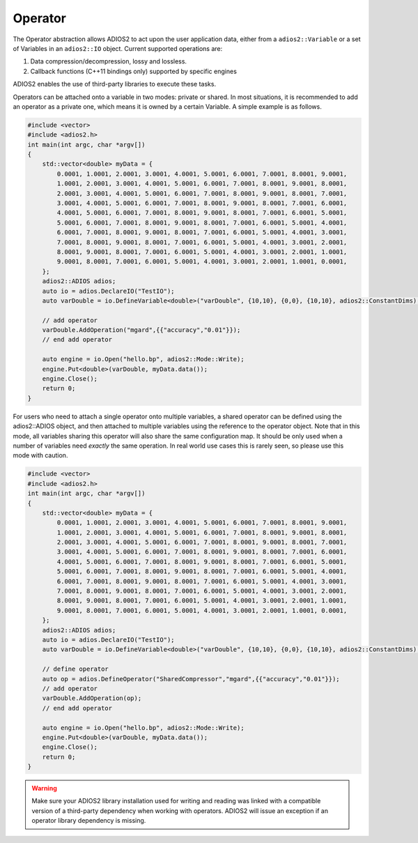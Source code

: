 ********
Operator
********

The Operator abstraction allows ADIOS2 to act upon the user application data, either from a ``adios2::Variable`` or a set of Variables in an ``adios2::IO`` object.
Current supported operations are:

1. Data compression/decompression, lossy and lossless.
2. Callback functions (C++11 bindings only) supported by specific engines

ADIOS2 enables the use of third-party libraries to execute these tasks.

Operators can be attached onto a variable in two modes: private or shared. In most situations, it is recommended to add an operator as a private one, which means it is owned by a certain Variable. A simple example is as follows.

.. code-block:: c++

    #include <vector>
    #include <adios2.h>
    int main(int argc, char *argv[])
    {
        std::vector<double> myData = {
            0.0001, 1.0001, 2.0001, 3.0001, 4.0001, 5.0001, 6.0001, 7.0001, 8.0001, 9.0001,
            1.0001, 2.0001, 3.0001, 4.0001, 5.0001, 6.0001, 7.0001, 8.0001, 9.0001, 8.0001,
            2.0001, 3.0001, 4.0001, 5.0001, 6.0001, 7.0001, 8.0001, 9.0001, 8.0001, 7.0001,
            3.0001, 4.0001, 5.0001, 6.0001, 7.0001, 8.0001, 9.0001, 8.0001, 7.0001, 6.0001,
            4.0001, 5.0001, 6.0001, 7.0001, 8.0001, 9.0001, 8.0001, 7.0001, 6.0001, 5.0001,
            5.0001, 6.0001, 7.0001, 8.0001, 9.0001, 8.0001, 7.0001, 6.0001, 5.0001, 4.0001,
            6.0001, 7.0001, 8.0001, 9.0001, 8.0001, 7.0001, 6.0001, 5.0001, 4.0001, 3.0001,
            7.0001, 8.0001, 9.0001, 8.0001, 7.0001, 6.0001, 5.0001, 4.0001, 3.0001, 2.0001,
            8.0001, 9.0001, 8.0001, 7.0001, 6.0001, 5.0001, 4.0001, 3.0001, 2.0001, 1.0001,
            9.0001, 8.0001, 7.0001, 6.0001, 5.0001, 4.0001, 3.0001, 2.0001, 1.0001, 0.0001,
        };
        adios2::ADIOS adios;
        auto io = adios.DeclareIO("TestIO");
        auto varDouble = io.DefineVariable<double>("varDouble", {10,10}, {0,0}, {10,10}, adios2::ConstantDims);

        // add operator
        varDouble.AddOperation("mgard",{{"accuracy","0.01"}});
        // end add operator

        auto engine = io.Open("hello.bp", adios2::Mode::Write);
        engine.Put<double>(varDouble, myData.data());
        engine.Close();
        return 0;
    }

For users who need to attach a single operator onto multiple variables, a shared operator can be defined using the adios2::ADIOS object, and then attached to multiple variables using the reference to the operator object. Note that in this mode, all variables sharing this operator will also share the same configuration map. It should be only used when a number of variables need *exactly* the same operation. In real world use cases this is rarely seen, so please use this mode with caution.

.. code-block:: c++

    #include <vector>
    #include <adios2.h>
    int main(int argc, char *argv[])
    {
        std::vector<double> myData = {
            0.0001, 1.0001, 2.0001, 3.0001, 4.0001, 5.0001, 6.0001, 7.0001, 8.0001, 9.0001,
            1.0001, 2.0001, 3.0001, 4.0001, 5.0001, 6.0001, 7.0001, 8.0001, 9.0001, 8.0001,
            2.0001, 3.0001, 4.0001, 5.0001, 6.0001, 7.0001, 8.0001, 9.0001, 8.0001, 7.0001,
            3.0001, 4.0001, 5.0001, 6.0001, 7.0001, 8.0001, 9.0001, 8.0001, 7.0001, 6.0001,
            4.0001, 5.0001, 6.0001, 7.0001, 8.0001, 9.0001, 8.0001, 7.0001, 6.0001, 5.0001,
            5.0001, 6.0001, 7.0001, 8.0001, 9.0001, 8.0001, 7.0001, 6.0001, 5.0001, 4.0001,
            6.0001, 7.0001, 8.0001, 9.0001, 8.0001, 7.0001, 6.0001, 5.0001, 4.0001, 3.0001,
            7.0001, 8.0001, 9.0001, 8.0001, 7.0001, 6.0001, 5.0001, 4.0001, 3.0001, 2.0001,
            8.0001, 9.0001, 8.0001, 7.0001, 6.0001, 5.0001, 4.0001, 3.0001, 2.0001, 1.0001,
            9.0001, 8.0001, 7.0001, 6.0001, 5.0001, 4.0001, 3.0001, 2.0001, 1.0001, 0.0001,
        };
        adios2::ADIOS adios;
        auto io = adios.DeclareIO("TestIO");
        auto varDouble = io.DefineVariable<double>("varDouble", {10,10}, {0,0}, {10,10}, adios2::ConstantDims);

        // define operator
        auto op = adios.DefineOperator("SharedCompressor","mgard",{{"accuracy","0.01"}});
        // add operator
        varDouble.AddOperation(op);
        // end add operator

        auto engine = io.Open("hello.bp", adios2::Mode::Write);
        engine.Put<double>(varDouble, myData.data());
        engine.Close();
        return 0;
    }

.. warning::

   Make sure your ADIOS2 library installation used for writing and reading was linked with a compatible version of a third-party dependency when working with operators.
   ADIOS2 will issue an exception if an operator library dependency is missing.
